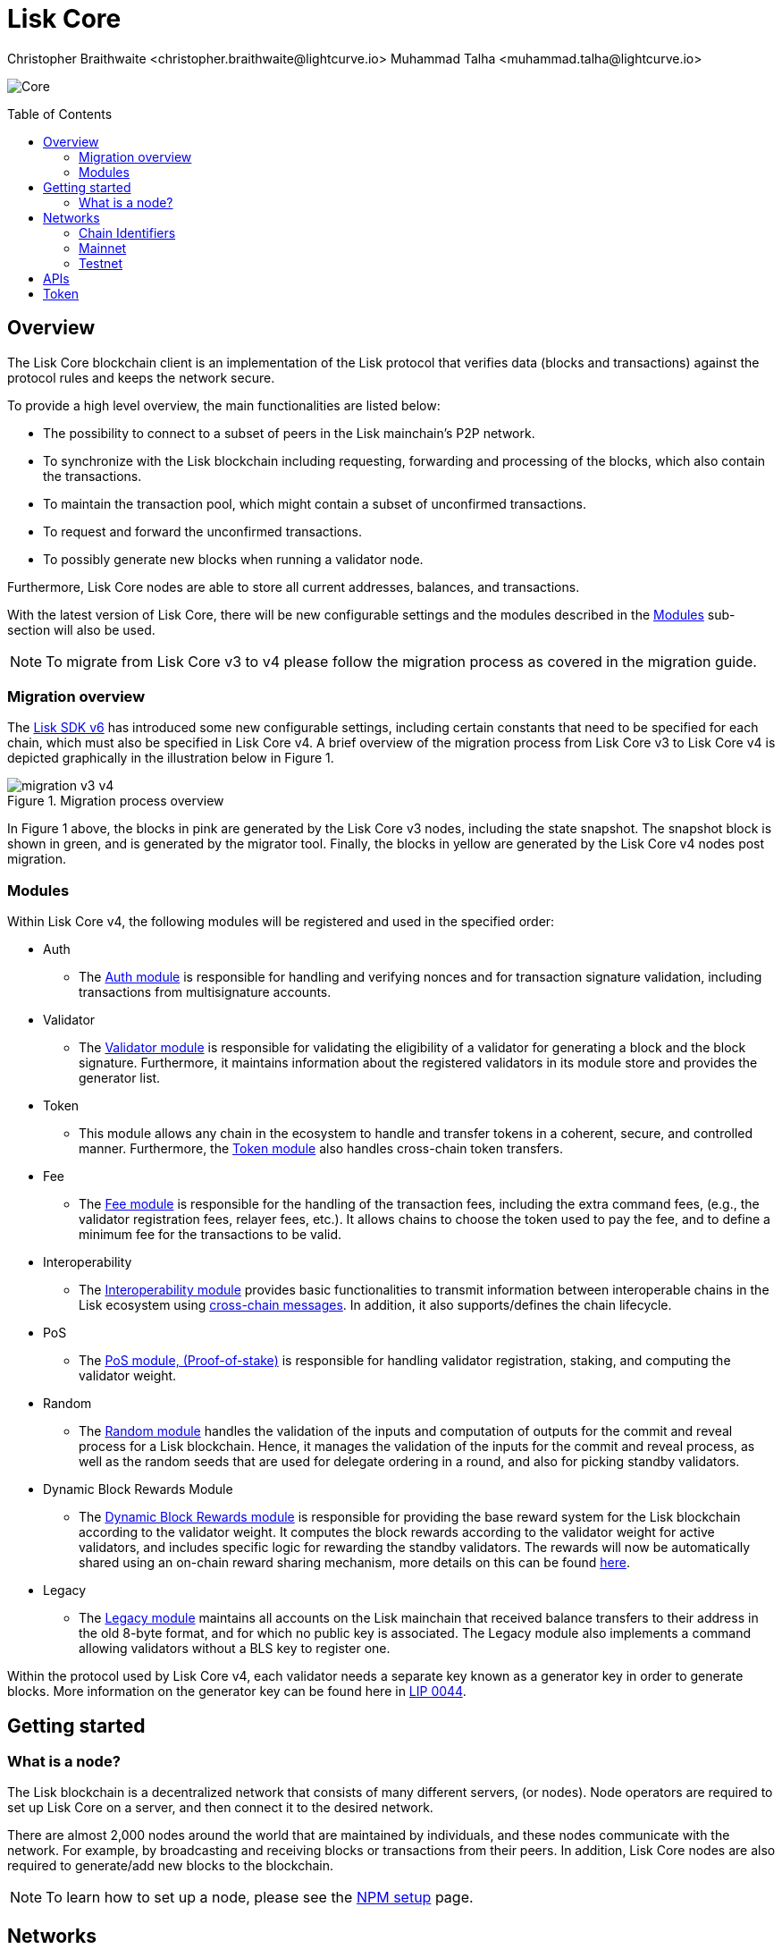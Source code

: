 = Lisk Core
Christopher Braithwaite <christopher.braithwaite@lightcurve.io> Muhammad Talha <muhammad.talha@lightcurve.io>
// Settings
:description: References and guides how to setup, update and manage a Lisk Core node using Lisk Core v4.
:toc: preamble
:idprefix:
:idseparator: -
:docs_general: beta@ROOT::
:docs_sdk: v6@lisk-sdk::
:imagesdir: ../assets/images

// External URLs
:url_faucet_testnet: https://testnet-faucet.lisk.com/
:url_lisk_blog_betanet5: https://lisk.com/blog/development/launch-betanet-v5
:url_lisk_desktop: https://lisk.com/wallet
:url_nodejs: https://nodejs.org
:url_postgresql: https://www.postgresql.org
:url_redis: https://redis.io
:url_semver: https://semver.org/
:url_swagger: https://swagger.io
:url_observer: https://lisk.observer/
:url_observer_testnet: https://testnet.lisk.observer/
:url_liskscan: https://liskscan.com/
:url_liskscan_testnet: https://testnet.liskscan.com/
// Project URLs
:url_getting_started: setup/npm.adoc
:url_ref_rpc: {docs_general}api/lisk-node-rpc.adoc#endpoints
:url_sdk_plugin_httpapi: lisk-sdk::plugins/http-api-plugin.adoc
// :url_migration: {docs_general}management/migration.adoc

:url_bft: {docs_general}understand-blockchain/consensus/bft.adoc
:url_cross_chain: {docs_general}understand-blockchain/interoperability/communication.adoc
// :url_lisk_migrator: {docs_general}migration.adoc#setting-up-the-lisk-migrator
:url_lisk_api: lisk-sdk::references/lisk-elements/api-client.adoc
:url_lisk_api: {docs_general}api/lisk-node-rpc.adoc
// Lips
:url_lip50: https://github.com/LiskHQ/lips/blob/main/proposals/lip-0050.md
:url_lip46: https://github.com/LiskHQ/lips/blob/main/proposals/lip-0046.md
:url_lip45: https://github.com/LiskHQ/lips/blob/main/proposals/lip-0045.md
:url_lip48: https://github.com/LiskHQ/lips/blob/main/proposals/lip-0048.md
:url_lip44: https://github.com/LiskHQ/lips/blob/main/proposals/lip-0044.md
:url_lip41: https://github.com/LiskHQ/lips/blob/main/proposals/lip-0041.md
:url_lip71: https://github.com/LiskHQ/lips/blob/main/proposals/lip-0071.md
:url_lip40: https://github.com/LiskHQ/lips/blob/main/proposals/lip-0040.md
:url_lip39: https://github.com/LiskHQ/lips/blob/main/proposals/lip-0039.md
:url_lip37: https://github.com/LiskHQ/lips/blob/main/proposals/lip-0037.md#chain-identifiers-1
:url_lip51: https://github.com/LiskHQ/lips/blob/main/proposals/lip-0051.md
:url_lip70: https://github.com/LiskHQ/lips/blob/main/proposals/lip-0070.md
:url_lip57: https://github.com/LiskHQ/lips/blob/main/proposals/lip-0057.md
:url_sdkv6: {docs_sdk}index.adoc

image:banner_core.png[Core]

// ifeval::[{page-component-version} !== master]

// IMPORTANT: To access the latest Lisk Core version, please xref:master@{page-component-name}::{page-relative}[click here].
// endif::[]

== Overview

The Lisk Core blockchain client is an implementation of the Lisk protocol that verifies data (blocks and transactions) against the protocol rules and keeps the network secure.

To provide a high level overview, the main functionalities are listed below:

* The possibility to connect to a subset of peers in the Lisk mainchain's P2P network.
* To synchronize with the Lisk blockchain including requesting, forwarding and processing of the blocks, which also contain the transactions.
// => Lisk Core node stores all current account balances and transactions
* To maintain the transaction pool, which might contain a subset of unconfirmed transactions.
* To request and forward the unconfirmed transactions.
* To possibly generate new blocks when running a validator node.

Furthermore, Lisk Core nodes are able to store all current addresses, balances, and transactions.

With the latest version of Lisk Core, there will be new configurable settings and the modules described in the <<Modules>> sub-section will also be used.

NOTE: To migrate from Lisk Core v3 to v4 please follow the migration process as covered in the migration guide.
// Add in link to new migration guide when it is ready.... xref:{migration}[migration guide]

=== Migration overview

The xref:{url_sdkv6}[Lisk SDK v6] has introduced some new configurable settings, including certain constants that need to be specified for each chain, which must also be specified in Lisk Core v4.
A brief overview of the migration process from Lisk Core v3 to Lisk Core v4 is depicted graphically in the illustration below in Figure 1.

.Migration process overview
image::migration-v3-v4.png[align=center]

In Figure 1 above, the blocks in pink are generated by the Lisk Core v3 nodes, including the state snapshot.
The snapshot block is shown in green, and is generated by the migrator tool.
// Add in link for the migrator tool when it is ready xref:{url_lisk_migrator}[migrator tool]
Finally, the blocks in yellow are generated by the Lisk Core v4 nodes post migration.

=== Modules

Within Lisk Core v4, the following modules will be registered and used in the specified order:

* Auth
- The {url_lip41}[Auth module^] is responsible for handling and verifying nonces and for transaction signature validation, including transactions from multisignature accounts.

* Validator
- The {url_lip44}[Validator module^] is responsible for validating the eligibility of a validator for generating a block and the block signature.
Furthermore, it maintains information about the registered validators in its module store and provides the generator list.

* Token
- This module allows any chain in the ecosystem to handle and transfer tokens in a coherent, secure, and controlled manner.
Furthermore, the {url_lip51}[Token module^] also handles cross-chain token transfers.

* Fee
- The {url_lip48}[Fee module^] is responsible for the handling of the transaction fees, including the extra command fees, (e.g., the validator registration fees, relayer fees, etc.).
It allows chains to choose the token used to pay the fee, and to define a minimum fee for the transactions to be valid.

* Interoperability
- The {url_lip45}[Interoperability module^] provides basic functionalities to transmit information between interoperable chains in the Lisk ecosystem using xref:{url_cross_chain}[cross-chain messages].
In addition, it also supports/defines the chain lifecycle.

* PoS
- The {url_lip57}[PoS module, (Proof-of-stake)^] is responsible for handling validator registration, staking, and computing the validator weight.

* Random
- The {url_lip46}[Random module^] handles the validation of the inputs and computation of outputs for the commit and reveal process for a Lisk blockchain.
Hence, it manages the validation of the inputs for the commit and reveal process, as well as the random seeds that are used for delegate ordering in a round, and also for picking standby validators.

// Info on Random process in LIP 0022
* Dynamic Block Rewards Module
- The {url_lip71}[Dynamic Block Rewards module^] is responsible for providing the base reward system for the Lisk blockchain according to the validator weight.
It computes the block rewards according to the validator weight for active validators, and includes specific logic for rewarding the standby validators.
The rewards will now be automatically shared using an on-chain reward sharing mechanism, more details on this can be found {url_lip70}[here^].

* Legacy
- The {url_lip50}[Legacy module^] maintains all accounts on the Lisk mainchain that received balance transfers to their address in the old 8-byte format, and for which no public key is associated.
The Legacy module also implements a command allowing validators without a BLS key to register one.

Within the protocol used by Lisk Core v4, each validator needs a separate key known as a generator key in order to generate blocks.
More information on the generator key can be found here in {url_lip44}[LIP 0044^].


// TODO: The following content is redundant and should be removed.

// The state of an interoperable chain in the Lisk ecosystem is maintained in a global state store.
// // Entries of the state store are inserted in a sparse Merkle tree, the state tree.
// // The whole state is thus authenticated by the tree Merkle root, the state root.
// // More details can found here in {url_lip40}[LIP 0040^].
// Furthermore, as a part of the interoperability solution, validators of each chain certify the current state of the chain.
// The certification is performed by using certificates that are signed once the block is finalized and used in cross-chain communication.
// In addition, the new certificate generation mechanism verifies all the required information for the cross-chain updates, including the state root, which allows the authentication of cross-chain messages, and the validators hash, which authenticates the validator, and therefore the signers of future certificates.
// // Maybe need info to add in overview description of changed schemas for better user experience (changing type of most IDs to bytes, etc.).
// // Also maybe need info on added events and event processing..?

// Finally, a new event mechanism has been introduced; designed to emit events from the application domain during the block processing.
// These events are included in a Sparse Merkle Tree (SMT), as leaf nodes.
// Hence, the root of the SMT being the event root, is added as a new property to block headers.
// Using the event root, it is possible to provide inclusion or non-inclusion proofs for events, proving whether an event was emitted during the block processing or not.

// ==== Module State Store

// Within the chain each module that is registered defines its own state and the possible state transitions.
// The state transitions could be induced by the transactions defined within the module or the methods that can be called by other modules.

// Within Lisk core v4 an updated state storage will be used. This new state architecture is now substantially different, as previously, the state of a chain was organized per account rather than per module.
// For example, a user's balance would be stored together with all the other properties related to that specific user.
// Alternatively, with the new state model, the balance of a user is stored in the token module's state and is separated from the properties of other modules, (e.g. public keys).

// The chain maintains a *global state store*, which can be determined as a collection of key-value pairs defining the state of the blockchain.
// Following the modular architecture, the state store is further split into several *module stores*, namely, collections of key-value pairs that are defined within the state specific to the module.
// // This is achieved by imposing a specific format for keys in the global state store.
// // Hence, each key is given by the concatenation of the module store prefix, a substore prefix, and a store key.
// // A module store can be defined as the collection of key-value pairs whose keys share the same module store prefix (which identifies the specific module store).

// // Separating the state store into several key-value maps allows us to logically compartmentalize each module, following the same mantra behind our chain architecture, each module defines its part of the state and its own state transitions.

// // - *Module State* The key-value pairs stored in the map of the module.
// // For example, the user balance, and the escrow accounts are stored in the token module.
// // - *Module state transactions*: The transactions defined in a module (for example, the token transfer transaction in the token module), as well as the logic executed with every block or transactions, such as the reward assigned to the generator after a block has been processed.

// The state tree is the sparse Merkle tree built on top of the state store. More information on SMTs can be found here in {url_lip39}[LIP 0039^].
// // Organizing the state of a blockchain in a Merkle tree allows to cryptographically authenticate the whole state with a single hash, the state root.
// // The state root property is calculated at the end of the block processing as the Merkle root of the state tree and included in the block header.
// // Information from the block header is then used to create a certificate and signed by the chain validators.

// The illustration below in Figure 2 depicts the general structure of the state Sparse Merkle Tree for a Lisk blockchain using two application-specific modules.
// The state root is the Merkle root, and as described above each module defines its own module store.
// The keys of the leaf nodes start with the store prefixes, so that each module subtree is separated from the others. Please note, not all modules are shown in this illustration.

// .State sparse Merkle tree
// image::state-tree.png[align=center]

== Getting started

[[node]]
=== What is a node?

The Lisk blockchain is a decentralized network that consists of many different servers, (or nodes).
Node operators are required to set up Lisk Core on a server, and then connect it to the desired network.

There are almost 2,000 nodes around the world that are maintained by individuals, and these nodes communicate with the network.
For example, by broadcasting and receiving blocks or transactions from their peers.
In addition, Lisk Core nodes are also required to generate/add new blocks to the blockchain.

NOTE: To learn how to set up a node, please see the xref:{url_getting_started}[NPM setup] page.

[[networks]]
== Networks

The Lisk Core can be connected to different networks.
Please be aware that there are two key accessible public networks existing which are entirely independent of each other.
These networks are covered below in this section.
//Note: ChainIDs & ports could be further updated according to Manu.

=== Chain Identifiers

The chain identifiers (synonymous to the previously known, network identifiers), are mainly used within the interoperability protocol in order to distinguish between different blockchains running in the ecosystem.
In addition, they are also used for transaction, block header, and arbitrary signatures, whereby they are able to prevent replay attacks and the re-usage of signatures.
More information on chain identifiers can be found in here in {url_lip37}[LIP 0037^].

Therefore, network identifiers (nethash), are not exposed anymore, and the network can be determined based on the `chainID`.
Chain identifiers are 4-byte values, and the first byte is set to the `CHAIN_ID_PREFIX_MAINNET` for chains running in the mainnet network, and hence to the `CHAIN_ID_PREFIX_TESTNET` for chains running in the testnet network.
The most significant byte within the `chainID` is the first byte which is used to determine the network, and the remaining 3 bytes are used to determine the chain.

.Public networks of Lisk
[cols="1h,1m",options="header"]
|===
| Network | Port (default)

| Mainnet
| `8001`

| Testnet
| `7001`


|===


[cols="1h,1m,1m,1m" options="header"]
|===
| Network | Name | Type | ChainID Prefix

|Mainnet
| `CHAIN_ID_PREFIX_MAINNET`
| bytes
| 0x00

|Testnet
| `CHAIN_ID_PREFIX_TESTNET`
|bytes
| 0x01

|===

=== Mainnet

The Mainnet is where the true Lisk economy exists.
Within this network the Lisk users can transfer LSK tokens from one account to another, register accounts as validators, and vote for other validators.

==== Mainnet blockchain explorer

* {url_observer}[^]
* {url_liskscan}[^]

=== Testnet

The Testnet is an independent replica of the Lisk Mainnet, whose main function is to test the upgrades first before they are run on the Lisk Mainnet.
Subsequently, this is where new/updated versions and fixes of the Lisk Core are tested.

To start using the Testnet, please download your free LSK Testnet from the {url_faucet_testnet}[Testnet faucet^].

To connect to the Testnet via {url_lisk_desktop}[Lisk Desktop^], simply enable the "Network Switcher" in the settings and then use it to switch the network to `Testnet`.

==== Testnet blockchain explorer

* {url_observer_testnet}[^]
* {url_liskscan_testnet}[^]

== APIs

.Available APIs for Lisk nodes
[cols="1,1,1,1,1,",options="header"]
|===

| API | Transport| Architecture | Port (default) |Comment |Reference

| RPC Endpoints
| WS
| RPC
| Depends on the network, see: <<networks>>
| To enable, enable RPC websockets in the node config.
| xref:{url_ref_rpc}[RPC endpoints]

|===

The Lisk API documentation can be found xref:{url_lisk_api}[here].

== Token

The native token for the Lisk Mainchain is the *LSK*.
Each LSK is further subdivided into 10^8^ *Beddows*.
At this time there are no other tokens supported.

// == Custom modules

// Lisk Core includes the `legacyAccount` module which contains the following transaction.

// === LSK Reclaim

// This transaction allows to access the balance that was sent to a legacy address without any associated public key.
// Legacy addresses, generated from the first eight bytes of the public key, were used in older versions of the protocol.
// This legacy address is deduced from the `senderPublicKey` of the transaction, and the amount specified in the transaction asset must correspond to the amount in the legacy account.

// image::ReclaimAsset.png[ReclaimAsset,330,147]
